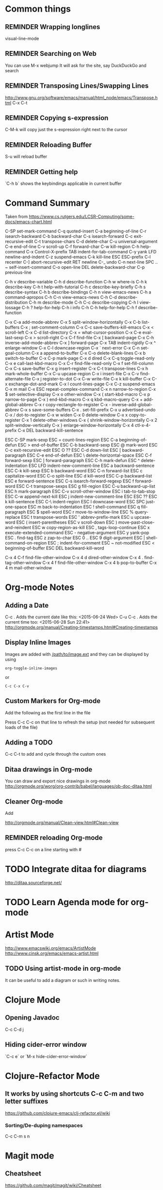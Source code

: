 # -*- mode: org; eval: (visual-line-mode 1) -*-
#+TODO: TODO REMINDER NOTE ERROR DONE
#+STARTUP: indent

* Common things

** REMINDER Wrapping longlines
visual-line-mode
** REMINDER Searching on Web
You can use M-x webjump
It will ask for the site, say DuckDuckGo and search
** REMINDER Transposing Lines/Swapping Lines
http://www.gnu.org/software/emacs/manual/html_node/emacs/Transpose.html
C-x C-t
** REMINDER Copying s-expression
C-M-k will copy just the s-expression right next to the cursor

** REMINDER Reloading Buffer
S-u will reload buffer

** REMINDER Getting help
`C-h b` shows the keybindings applicable in current buffer
* Command Summary

Taken from https://www.cs.rutgers.edu/LCSR-Computing/some-docs/emacs-chart.html

C-SP     set-mark-command		 C-q      quoted-insert
C-a      beginning-of-line		 C-r      isearch-backward
C-b      backward-char			 C-s      isearch-forward
C-c      exit-recursive-edit		 C-t      transpose-chars
C-d      delete-char			 C-u      universal-argument
C-e      end-of-line			 C-v      scroll-up
C-f      forward-char			 C-w      kill-region
C-h      help-command			 C-x      Control-X-prefix
TAB      indent-for-tab-command		 C-y      yank
LFD      newline-and-indent		 C-z      suspend-emacs
C-k      kill-line			 ESC      ESC-prefix
C-l      recenter			 C-]      abort-recursive-edit
RET      newline			 C-_      undo
C-n      next-line			 SPC .. ~        self-insert-command
C-o      open-line			 DEL      delete-backward-char
C-p      previous-line

C-h v    describe-variable		 C-h d    describe-function
C-h w    where-is			 C-h k    describe-key
C-h t    help-with-tutorial		 C-h c    describe-key-briefly
C-h s    describe-syntax		 C-h b    describe-bindings
C-h n    view-emacs-news		 C-h a    command-apropos
C-h C-n  view-emacs-news		 C-h C-d  describe-distribution
C-h m    describe-mode			 C-h C-c  describe-copying
C-h l    view-lossage			 C-h ?    help-for-help
C-h i    info				 C-h C-h  help-for-help
C-h f    describe-function

C-x C-a  add-mode-abbrev		 C-x 5    split-window-horizontally
C-x C-b  list-buffers			 C-x ;    set-comment-column
C-x C-c  save-buffers-kill-emacs	 C-x <    scroll-left
C-x C-d  list-directory			 C-x =    what-cursor-position
C-x C-e  eval-last-sexp			 C-x >    scroll-right
C-x C-f  find-file			 C-x [    backward-page
C-x C-h  inverse-add-mode-abbrev	 C-x ]    forward-page
C-x TAB  indent-rigidly			 C-x ^    enlarge-window
C-x C-l  downcase-region		 C-x `    next-error
C-x C-n  set-goal-column		 C-x a    append-to-buffer
C-x C-o  delete-blank-lines		 C-x b    switch-to-buffer
C-x C-p  mark-page			 C-x d    dired
C-x C-q  toggle-read-only		 C-x e    call-last-kbd-macro
C-x C-r  find-file-read-only		 C-x f    set-fill-column
C-x C-s  save-buffer			 C-x g    insert-register
C-x C-t  transpose-lines		 C-x h    mark-whole-buffer
C-x C-u  upcase-region			 C-x i    insert-file
C-x C-v  find-alternate-file		 C-x j    register-to-dot
C-x C-w  write-file			 C-x k    kill-buffer
C-x C-x  exchange-dot-and-mark		 C-x l    count-lines-page
C-x C-z  suspend-emacs			 C-x m    mail
C-x ESC  repeat-complex-command		 C-x n    narrow-to-region
C-x $    set-selective-display		 C-x o    other-window
C-x (    start-kbd-macro		 C-x p    narrow-to-page
C-x )    end-kbd-macro			 C-x q    kbd-macro-query
C-x +    add-global-abbrev		 C-x r    copy-rectangle-to-register
C-x -    inverse-add-global-abbrev	 C-x s    save-some-buffers
C-x .    set-fill-prefix		 C-x u    advertised-undo
C-x /    dot-to-register		 C-x w    widen
C-x 0    delete-window			 C-x x    copy-to-register
C-x 1    delete-other-windows		 C-x {    shrink-window-horizontally
C-x 2    split-window-vertically	 C-x }    enlarge-window-horizontally
C-x 4    ctl-x-4-prefix			 C-x DEL  backward-kill-sentence

ESC C-SP mark-sexp			 ESC =    count-lines-region
ESC C-a  beginning-of-defun		 ESC >    end-of-buffer
ESC C-b  backward-sexp			 ESC @    mark-word
ESC C-c  exit-recursive-edit		 ESC O    ??
ESC C-d  down-list			 ESC [    backward-paragraph
ESC C-e  end-of-defun			 ESC \    delete-horizontal-space
ESC C-f  forward-sexp			 ESC ]    forward-paragraph
ESC C-h  mark-defun			 ESC ^    delete-indentation
ESC LFD  indent-new-comment-line	 ESC a    backward-sentence
ESC C-k  kill-sexp			 ESC b    backward-word
ESC C-n  forward-list			 ESC c    capitalize-word
ESC C-o  split-line			 ESC d    kill-word
ESC C-p  backward-list			 ESC e    forward-sentence
ESC C-s  isearch-forward-regexp		 ESC f    forward-word
ESC C-t  transpose-sexps		 ESC g    fill-region
ESC C-u  backward-up-list		 ESC h    mark-paragraph
ESC C-v  scroll-other-window		 ESC i    tab-to-tab-stop
ESC C-w  append-next-kill		 ESC j    indent-new-comment-line
ESC ESC  ??				 ESC k    kill-sentence
ESC C-\  indent-region			 ESC l    downcase-word
ESC SPC  just-one-space			 ESC m    back-to-indentation
ESC !    shell-command			 ESC q    fill-paragraph
ESC $    spell-word			 ESC r    move-to-window-line
ESC %    query-replace			 ESC t    transpose-words
ESC '    abbrev-prefix-mark		 ESC u    upcase-word
ESC (    insert-parentheses		 ESC v    scroll-down
ESC )    move-past-close-and-reindent	 ESC w    copy-region-as-kill
ESC ,    tags-loop-continue		 ESC x    execute-extended-command
ESC -    negative-argument		 ESC y    yank-pop
ESC .    find-tag			 ESC z    zap-to-char
ESC 0 .. ESC 9  digit-argument		 ESC |    shell-command-on-region
ESC ;    indent-for-comment		 ESC ~    not-modified
ESC <    beginning-of-buffer		 ESC DEL  backward-kill-word

C-x 4 C-f       find-file-other-window	 C-x 4 d  dired-other-window
C-x 4 .  find-tag-other-window		 C-x 4 f  find-file-other-window
C-x 4 b  pop-to-buffer			 C-x 4 m  mail-other-window

* Org-mode Notes

** Adding a Date
C-c . Adds the current date like this: <2015-06-24 Wed>
C-u C-c . Adds the current time too: <2015-06-28 Sun 22:41>
http://orgmode.org/manual/Creating-timestamps.html#Creating-timestamps

** Display Inline Images
Images are added with [[/path/to/image.ext]] and they can be displayed by using
#+BEGIN_SRC emacs
org-toggle-inline-images
#+END_SRC
or
#+BEGIN_SRC emacs
C-c C-x C-v
#+END_SRC
** Custom Markers for Org-mode
Add the following as the first line in the file
#+TODO: TODO IN-PROGRESS WAITING DONE
Press C-c C-c on that line to refresh the setup (not needed for subsequent loads of the file)
** Adding a TODO

C-c C-t to add and cycle through the custom ones
** Ditaa drawings in Org-mode
You can draw and export nice drawings in org-mode
http://orgmode.org/worg/org-contrib/babel/languages/ob-doc-ditaa.html

** Cleaner Org-mode
Add

#+STARTUP: indent
http://orgmode.org/manual/Clean-view.html#Clean-view
** REMINDER reloading Org-mode
press C-c C-c on a line starting with #

* TODO Integrate ditaa for diagrams
http://ditaa.sourceforge.net/

* TODO Learn Agenda mode for org-mode
* Artist Mode
http://www.emacswiki.org/emacs/ArtistMode
http://www.cinsk.org/emacs/emacs-artist.html
** TODO Using artist-mode in org-mode
It can be useful to add a diagram or such in writing notes.
* Clojure Mode

** Opening Javadoc
C-c C-d j
** Hiding *cider-error* window
`C-c e` or `M-x hide-cider-error-window`

* Clojure-Refactor Mode

** It works by using shortcuts C-c C-m and two letter suffixes

https://github.com/clojure-emacs/clj-refactor.el/wiki

*** Sorting/De-duping namespaces
C-c C-m s n
* Magit mode
** Cheatsheet
https://github.com/magit/magit/wiki/Cheatsheet

** Shortcuts
| Shortcut | Description      |
|----------+------------------|
| S-i      | magit-status     |
| k        | discard hunk     |
| Tab      | Expand a change  |
| u        | Unstage a change |


** Changing Upstream

- Open magit-status window

- Press `P C-u C-u P` to make Magit ask for remote and the branch to use.

- Press just `P C-u P` to only ask for which remote to use.

* Projectile Mode
** Switching Projects
`S-p` or projectile-switch-project
`S-m` to switch perspective mode (kills other buffers and switches entirely to new project)
